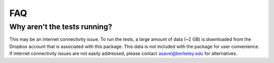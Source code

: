 FAQ
============

Why aren't the tests running?
-----------------------------
This may be an internet connectivity issue. To run the tests, a large amount of data (~2 GB) is downloaded from the Dropbox account that is associated with this package. This data is not included with the package for user convenience. If internet connectivity issues are not easily addressed, please contact asavel@berkeley.edu for alternatives.
